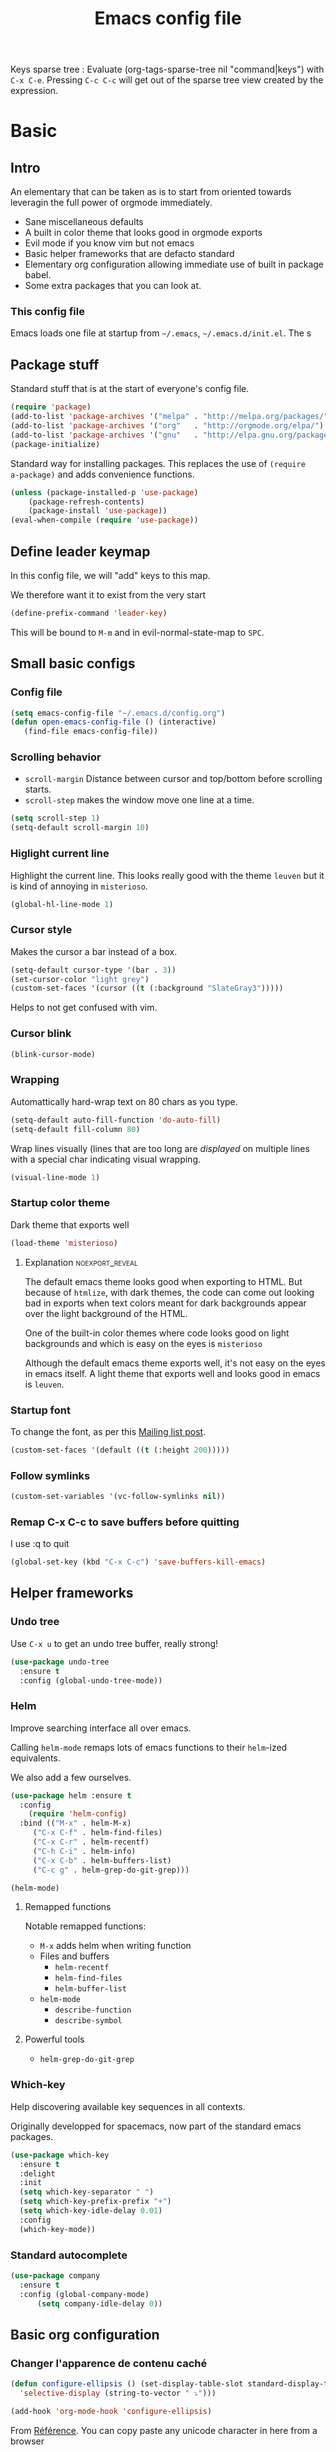 #+TITLE: Emacs config file
#+OPTIONS: toc:1
#+REVEAL_MIN_SCALE: 0.1
#+REVEAL_HLEVEL: 4
#+PROPERTY: header-args :tangle yes :results none
#+COLUMNS: %40ITEM %header-args[(Header Args)][{Arguments controlling the evaluation of source blocks}] %TAGS
#+OPTIONS: broken-links:mark

[[file:unicorn.jpg]]

Keys sparse tree : Evaluate (org-tags-sparse-tree nil "command|keys") with
=C-x C-e=.  Pressing =C-c C-c= will get out of the sparse tree view
created by the expression.
* Basic
** Intro
   #+REVEAL: split
An elementary that can be taken as is to start from oriented towards leveragin
the full power of orgmode immediately.
#+ATTR_REVEAL: :frag (appear)
- Sane miscellaneous defaults
- A built in color theme that looks good in orgmode exports
- Evil mode if you know vim but not emacs
- Basic helper frameworks that are defacto standard
- Elementary org configuration allowing immediate use of built in package babel.
- Some extra packages that you can look at.

*** This config file

Emacs loads one file at startup from =~/.emacs=, =~/.emacs.d/init.el=.  The s
** Package stuff
   :PROPERTIES:
   :HEADER-ARGS: :tangle yes
   :END:

   Standard stuff that is at the start of everyone's config file.
#+begin_src emacs-lisp
(require 'package)
(add-to-list 'package-archives '("melpa" . "http://melpa.org/packages/") t)
(add-to-list 'package-archives '("org"   . "http://orgmode.org/elpa/") t)
(add-to-list 'package-archives '("gnu"   . "http://elpa.gnu.org/packages/") t)
(package-initialize)
#+end_src

Standard way for installing packages.  This replaces the use of =(require
a-package)= and adds convenience functions.

#+begin_src emacs-lisp
(unless (package-installed-p 'use-package)
    (package-refresh-contents)
    (package-install 'use-package))
(eval-when-compile (require 'use-package))
#+end_src

** Define leader keymap
  :PROPERTIES:
  :HEADER-ARGS: :tangle yes
  :END:
In this config file, we will "add" keys to this map.

We therefore want it to exist from the very start
#+begin_src emacs-lisp :results output
(define-prefix-command 'leader-key)
#+end_src
This will be bound to =M-m= and in evil-normal-state-map to =SPC=.

** Small basic configs
*** Config file
    :PROPERTIES:
    :HEADER-ARGS: :tangle yes
    :END:

    #+begin_src emacs-lisp
      (setq emacs-config-file "~/.emacs.d/config.org")
      (defun open-emacs-config-file () (interactive)
	     (find-file emacs-config-file))
    #+end_src

*** Scrolling behavior
    :PROPERTIES:
    :HEADER-ARGS: :tangle yes
    :END:

 - =scroll-margin= Distance between cursor and top/bottom before scrolling starts.
 - =scroll-step= makes the window move one line at a time.

 #+BEGIN_SRC emacs-lisp
 (setq scroll-step 1)
 (setq-default scroll-margin 10)
 #+end_src

*** Higlight current line
    :PROPERTIES:
    :HEADER-ARGS: :tangle no
    :END:
Highlight the current line.  This looks really good with the theme =leuven= but
it is kind of annoying in =misterioso=.
#+begin_src emacs-lisp
(global-hl-line-mode 1)
#+end_src

*** Cursor style
    :PROPERTIES:
    :HEADER-ARGS: :tangle yes
    :END:

 Makes the cursor a bar instead of a box.

 #+begin_src emacs-lisp
 (setq-default cursor-type '(bar . 3))
 (set-cursor-color "light grey")
 (custom-set-faces '(cursor ((t (:background "SlateGray3")))))
 #+end_src

 Helps to not get confused with vim.

*** Cursor blink
    :PROPERTIES:
    :HEADER-ARGS: :tangle yes
    :END:

 #+begin_src emacs-lisp
 (blink-cursor-mode)
 #+end_src

*** Wrapping
    :PROPERTIES:
    :HEADER-ARGS: :tangle yes
    :END:

Automattically hard-wrap text on 80 chars as you type.

 #+begin_src emacs-lisp
 (setq-default auto-fill-function 'do-auto-fill)
 (setq-default fill-column 80)
 #+end_src

Wrap lines visually (lines that are too long are /displayed/ on multiple lines
with a special char indicating visual wrapping.

 #+begin_src emacs-lisp
 (visual-line-mode 1)
 #+end_src

*** Startup color theme
    :PROPERTIES:
    :HEADER-ARGS: :tangle yes
    :END:

 Dark theme that exports well

 #+begin_src emacs-lisp
 (load-theme 'misterioso)
 #+end_src

***** Explanation                                           :noexport_reveal:

     The default emacs theme looks good when exporting to HTML.  But because of
     =htmlize=, with dark themes, the code can come out looking bad in exports
     when text colors meant for dark backgrounds appear over the light background
     of the HTML.

     One of the built-in color themes where code looks good on light backgrounds
     and which is easy on the eyes is =misterioso=

     Although the default emacs theme exports well, it's not easy on the eyes in
     emacs itself.  A light theme that exports well and looks good in emacs is
     =leuven=.

*** Startup font
    :PROPERTIES:
    :HEADER-ARGS: :tangle yes
    :END:

 To change the font, as per this [[http://emacs.1067599.n8.nabble.com/Changing-font-size-of-all-the-buffers-including-the-status-line-and-the-characters-shown-in-electricr-tp466906p466932.html][Mailing list post]].

 #+begin_src emacs-lisp
 (custom-set-faces '(default ((t (:height 200)))))
 #+end_src


*** Follow symlinks
    :PROPERTIES:
    :HEADER-ARGS: :tangle yes
    :END:

#+begin_src emacs-lisp
(custom-set-variables '(vc-follow-symlinks nil))
#+end_src

*** Remap C-x C-c to save buffers before quitting
    :PROPERTIES:
    :HEADER-ARGS: :tangle yes
    :END:
     I use :q to quit
  #+begin_src emacs-lisp
  (global-set-key (kbd "C-x C-c") 'save-buffers-kill-emacs)
  #+end_src
  
** Helper frameworks

*** Undo tree
    :PROPERTIES:
    :HEADER-ARGS: :tangle yes
    :END:
    Use =C-x u= to get an undo tree buffer, really strong!
#+begin_src emacs-lisp
(use-package undo-tree
  :ensure t
  :config (global-undo-tree-mode))
#+end_src
*** Helm
    :PROPERTIES:
    :HEADER-ARGS: :tangle yes
    :END:

Improve searching interface all over emacs.

Calling =helm-mode= remaps lots of emacs functions to their =helm=-ized
equivalents.

We also add a few ourselves.

#+begin_src emacs-lisp :results none
(use-package helm :ensure t
  :config
    (require 'helm-config)
  :bind (("M-x" . helm-M-x)
	 ("C-x C-f" . helm-find-files)
	 ("C-x C-r" . helm-recentf)
	 ("C-h C-i" . helm-info)
	 ("C-x C-b" . helm-buffers-list)
	 ("C-c g" . helm-grep-do-git-grep)))
#+end_src

#+begin_src emacs-lisp
(helm-mode)
#+end_src
**** Remapped functions

     Notable remapped functions:
- =M-x= adds helm when writing function
- Files and buffers
  - =helm-recentf=
  - =helm-find-files=
  - =helm-buffer-list=
- =helm-mode=
  - =describe-function=
  - =describe-symbol=

**** Powerful tools

- =helm-grep-do-git-grep=

*** Which-key
    :PROPERTIES:
    :HEADER-ARGS: :tangle yes
    :END:

Help discovering available key sequences in all contexts.

Originally developped for spacemacs, now part of the standard emacs packages.

#+begin_src emacs-lisp
(use-package which-key
  :ensure t
  :delight
  :init
  (setq which-key-separator " ")
  (setq which-key-prefix-prefix "+")
  (setq which-key-idle-delay 0.01)
  :config
  (which-key-mode))
#+end_src

*** Standard autocomplete
    :PROPERTIES:
    :HEADER-ARGS: :tangle yes
    :END:

#+begin_src emacs-lisp
(use-package company
  :ensure t
  :config (global-company-mode)
	  (setq company-idle-delay 0))
#+end_src
    
** Basic org configuration
*** Changer l'apparence de contenu caché
    :PROPERTIES:
    :HEADER-ARGS: :tangle yes
    :END:

  #+begin_src emacs-lisp
(defun configure-ellipsis () (set-display-table-slot standard-display-table
  'selective-display (string-to-vector " ⤵")))

(add-hook 'org-mode-hook 'configure-ellipsis)
  #+end_src

From [[https://emacs.stackexchange.com/a/10988/19972][Référence]].  You can copy
paste any unicode character in here from a browser

Other options : ▼, ↴, ⬎, ⤵, ⤷, ↯, ⟾, ⋱, ….

*** Display links as normal text
    :PROPERTIES:
    :HEADER-ARGS: :tangle yes
    :END:

 If you use the hotkeys to work with links the default behavior is OK but if you
 want to just manipulate the text, what orgmode does to hide links is really
 annoying.

 You have to delete a bracket to get the real text to show up.
 [[https://google.com][Google]]

 #+begin_src emacs-lisp
 (setq org-descriptive-links nil)
 ;; Note (org-mode-restart) is required for this to take effect
 #+end_src

**** Org link commands                                              :command:
 | =C-c C-l= | =org-insert-link=         | Insert a link with a menu prompting for URL and description^* |
 |           | =org-store-link=          | Store org link to headline in which the cursor is^*^*         |
 |           | =org-toggle-link-display= | Toggles the way links are displayed                           |

 .^* If the cursor is on a link, this will edit the link.

 .^*^* After doing that, when inserting a link, you can leave the first field
 blank and the link will point to where you stored.
*** Bullets
    :PROPERTIES:
    :HEADER-ARGS: :tangle yes
    :END:

 Show nice bullets

 Essential for easy tree viewing

 #+begin_src emacs-lisp
 (use-package org-bullets
   :ensure t
   :hook (org-mode . org-bullets-mode))
 #+end_src

*** Exporting
    :PROPERTIES:
    :HEADER-ARGS: :tangle yes
    :END:

 - =ox-twbs= to export to beautiful HTML
 - =ox-reveal= to export to Reveal.js presentation
 - =ox-rst= to generate Restructured Text for sphinx documentation
 - =ox-gfm= to generate github flavored markdown
 - =htmlize= for colored code in all export formats

 #+begin_src emacs-lisp
 (use-package ox-gfm :ensure t)
 (use-package ox-rst :ensure t)
 (use-package ox-twbs :ensure t)
 (use-package ox-reveal :ensure t
   :config (setq org-reveal-root "https://cdn.jsdelivr.net/npm/reveal.js"))
 (use-package htmlize :ensure t)
 #+end_src

**** Export keys                                                       :keys:

| =C-c C-e= | =org-export-dispatch= | Bring up the export menu |
In the export menu
| =R B= | =org-reveal-export-to-html-and-browse= | Present Right Now      |
| =h o= | =org-html-export-to-html=              | Straight-pipe HTML     |
| =r r= | =org-rst-export-to-rst=                | Restructured text      |
| =w o= | =org-twbs-export-to-html=              | Twitter Bootstrap html |
Except for =R B= the displayed LISP function does not open the file and the
dispatcher opens it after that function has run.
*** Babel
**** Babel Intro                                                       :keys:
 Babel allows running of code blocks.  It is what enables this config to be in
 orgmode format.

 The ability to evaluate code in orgmode source blocks is built in with emacs but
 must be activated to be used:

 https://orgmode.org/worg/org-contrib/babel/languages/index.html#configure
 | =C-c C-c= | =org-babel-execute-src-block= | When cursor is on an SRC block, execute its code |
**** Babel config
     :PROPERTIES:
     :HEADER-ARGS: :tangle yes
     :END:
 We simply add languages that we want to become available.  There are many more
 but some of them require installing extra packages.

 #+begin_src emacs-lisp
 (org-babel-do-load-languages 'org-babel-load-languages
     '((shell . t)
       (python . t)))
 #+end_src

**** Disable prompt
     :PROPERTIES:
     :HEADER-ARGS: :tangle yes
     :END:
 As a security precaution this is off by default.  It would indeed be quite
 surprising if your text editor runs a shell command if you accidently do =C-c
 C-c=.

 But if you know it exists, then there is no big deal.  Indeed one is not
 surprised that a command runs when the press enter in a shell.

 #+begin_src emacs-lisp
 (setq org-confirm-babel-evaluate nil)
 #+end_src

**** Disable babel on export
     :PROPERTIES:
     :HEADER-ARGS: :tangle yes
     :END:

When tweaking the document and frequently exporting, it can be useful to not run
every block each time we export.

    #+begin_src emacs-lisp
    (setq org-export-use-babel nil)
    #+end_src

With this setting, code blocks are not evaluated on export but if their output
is there, it will go in the export regardless of this setting.

***** Execute all command                                           :command:

| =C-c C-v C-b= | =org-babel-execute-buffer= | Evaluate all source blocks in the buffer (file) |

*** Orgmode scratch buffer
    :PROPERTIES:
    :HEADER-ARGS: :tangle yes
    :END:

    #+begin_src emacs-lisp
    (setq initial-major-mode 'org-mode)
    #+end_src

#+begin_src emacs-lisp
(setq initial-scratch-message "\
#+TITLE: Scratch Buffer
This buffer is for notes you don't want to save, in orgmode
If you want to create a file, visit that file with C-x C-f,
then enter the text in that file's own buffer.

#+begin_src emacs-lisp

,#+end_src
")
#+end_src

#+RESULTS:
: # This buffer is for notes you don't want to save, in orgmode
: # If you want to create a file, visit that file with C-x C-f,
: # then enter the text in that file's own buffer.
: 
: #+begin_src emacs-lisp
: 
: #+end_src
    
*** Present GUI menu
    :PROPERTIES:
    :HEADER-ARGS: :tangle yes
    :END:

   This adds the "Present" menu at the top with menu item "Present Now".

   #+begin_src emacs-lisp :results none
     (defun ox-reveal () (interactive) (org-reveal-export-to-html-and-browse nil t))
     (defun ox-twbs () (interactive) (browse-url (org-twbs-export-to-html nil t)))
     (defun ox-twbs-all () (interactive) (browse-url (org-twbs-export-to-html nil nil)))
     (defun ox-html () (interactive) (browse-url (org-html-export-to-html nil t)))
     (defun ox-html-all () (interactive) (browse-url (org-html-export-to-html nil nil)))
     (defun ox-rst () (interactive) (org-open-file (org-rst-export-to-rst nil t)))
     (defun ox-rst-all () (interactive) (org-open-file (org-rst-export-to-rst nil nil)))
     (easy-menu-define present-menu org-mode-map
       "Menu for word navigation commands."
       '("Present"
	 ["Present Right Now (C-c C-e R B)" org-reveal-export-to-html-and-browse]
	 ["Present Subtree Right Now (C-c C-e C-s R B)" ox-reveal]
	 ["View Twitter Bootstrap HTML Right now (C-c C-e C-s w o)" ox-twbs]
	 ["View Twitter Bootstrap HTML all Right now (C-c C-e w o)" ox-twbs-all]
	 ["View RST Right Now (C-c C-e C-s r R)" ox-rst]
	 ["View RST All Right Now (C-c C-e r R)" ox-rst-all]
	 ["View straight-pipe HTML Right Now (C-c C-e C-s h o)" ox-html]
	 ["View straight-pipe HTML All Right Now (C-c C-e h o)" ox-html-all]))
   #+end_src

*** Center cursor after shift-tab in orgmode
    :PROPERTIES:
    :HEADER-ARGS: :tangle yes
    :END:
  Places the current line in the center of the screen after a =S-TAB= in orgmode.
  #+begin_src emacs-lisp
  (defun org-post-global-cycle () (interactive)
    (recenter)
    (org-beginning-of-line))
  (advice-add 'org-global-cycle
    :after #'org-post-global-cycle)
  #+end_src
  See [[help:advice-add]], basically, we can ask Emacs to add code to be run before
  and/or after an emacs function is run.

  You can use this to remove the "advice".
  #+begin_src emacs-lisp :tangle no
  (advice-remove 'org-global-cycle #'org-post-global-cycle)
  #+end_src

*** Startup visibility
     :PROPERTIES:
     :HEADER-ARGS: :tangle yes
     :END:

 #+begin_src emacs-lisp
 (custom-set-variables '(org-startup-folded t))
 #+end_src
    
*** Inline images
    :PROPERTIES:
    :HEADER-ARGS: :tangle yes
    :END:

 #+begin_src emacs-lisp
 (setq org-startup-with-inline-images t)
 (setq org-image-actual-width 100)
 #+end_src

*** Org-present with doom-theme
    :PROPERTIES:
    :HEADER-ARGS: :tangle yes
    :END:

    #+begin_src emacs-lisp
 (use-package org-present :ensure t
 :config
 (add-hook 'org-present-mode-hook (lambda () (load-theme 'leuven)))
 (add-hook 'org-present-mode-quit-hook (lambda () (disable-theme 'leuven))) )
    #+end_src
   

*** Babel Colorize RESULTS
    :PROPERTIES:
    :HEADER-ARGS: :tangle yes
    :END:
From [[https://emacs.stackexchange.com/a/63562/19972][this Stack Overflow post by Erki der Loony]]

 #+begin_src emacs-lisp
 (defun ek/babel-ansi ()
   (when-let ((beg (org-babel-where-is-src-block-result nil nil)))
     (save-excursion
       (goto-char beg)
       (when (looking-at org-babel-result-regexp)
         (let ((end (org-babel-result-end))
               (ansi-color-context-region nil))
           (ansi-color-apply-on-region beg end))))))
 (add-hook 'org-babel-after-execute-hook 'ek/babel-ansi)
 #+end_src
 
** Basic org agenda configuration
*** Agena files
    :PROPERTIES:
    :HEADER-ARGS: :tangle yes
    :END:
**** =org-agenda-files= variable
 #+begin_src emacs-lisp
 (setq org-agenda-dir "~/Documents/gtd")
 (setq org-agenda-files (list org-agenda-dir))
 #+end_src
**** Filename symbols
     :PROPERTIES:
     :HEADER-ARGS: :tangle yes
     :END:
 #+begin_src emacs-lisp :results none
 (cond
 ((string-equal system-type "windows-nt")
  (progn (setq org-agenda-dir "c:\\Users\\phil1\\Documents\\gtd")))
 ((string-equal system-type "darwin") ;  macOS
  (progn (setq org-agenda-dir "~/Documents/gtd/")))
 ((string-equal system-type "gnu/linux")
  (progn (setq org-agenda-dir "~/Documents/gtd/"))))
 (setq org-agenda-files (list org-agenda-dir))
 (setq gtd-in-tray-file (concat org-agenda-dir "GTD_InTray.org")
     gtd-next-actions-file (concat org-agenda-dir "GTD_NextActions.org")
     gtd-project-list-file (concat org-agenda-dir "GTD_ProjectList.org")
     gtd-reference-file (concat org-agenda-dir "GTD_Reference.org")
     gtd-someday-maybe-file (concat org-agenda-dir "GTD_SomedayMaybe.org")
     gtd-tickler-file (concat org-agenda-dir "GTD_Tickler.org")
     gtd-journal-file (concat org-agenda-dir "GTD_Journal.org"))
 #+end_src
**** Quick access to GTD files
     :PROPERTIES:
     :HEADER-ARGS: :tangle yes
     :END:

 We use it to create bindings in the =gtd= map to open files

 #+begin_src emacs-lisp
   (defun gtd-open-in-tray      () (interactive) (find-file gtd-in-tray-file))
   (defun gtd-open-project-list () (interactive) (find-file gtd-project-list-file))
   (defun gtd-open-reference   () (interactive) (find-file gtd-reference-file))
   (defun gtd-open-next-actions () (interactive) (find-file gtd-next-actions-file))
   (define-prefix-command 'gtd)
   (define-key leader-key (kbd "g") 'gtd)
   (define-key gtd (kbd "c") 'org-capture)
   (define-key gtd (kbd "i") 'gtd-open-in-tray)
   (define-key gtd (kbd "p") 'gtd-open-project-list)
   (define-key gtd (kbd "r") 'gtd-open-reference)
   (define-key gtd (kbd "n") 'gtd-open-next-actions)
 #+end_src

   #+REVEAL: split
*** Agenda Key
    :PROPERTIES:
    :HEADER-ARGS: :tangle yes
    :END:
 I mapped a key because I like to pop in and out of it. I don't use it myself
 because the I put =org-agenda= on a keymap for my GTD stuff.

 #+begin_src emacs-lisp
(define-prefix-command 'org-agenda-keys)
(define-key leader-key (kbd "a") 'org-agenda-keys)
(define-key org-agenda-keys (kbd "a") 'org-agenda)
 #+end_src

 #+RESULTS:
 : org-agenda

   #+REVEAL: split

*** Refile targets
    :PROPERTIES:
    :HEADER-ARGS: :tangle yes
    :END:
 https://blog.aaronbieber.com/2017/03/19/organizing-notes-with-refile.html
 #+begin_src emacs-lisp
 (setq org-refile-targets '((nil :maxlevel . 3) (org-agenda-files :maxlevel . 3)))
 (setq org-outline-path-complete-in-steps nil)
 (setq org-refile-use-outline-path 'file)
 #+end_src

**** Keys                                                              :keys:
     | =C-c C-w=     | =org-refile= | Move headline under cursor to somewhere else |
     | =C-u C-c C-w= | =org-refile= | Go to selected target (no real refiling)     |
*** Capture templates
    :PROPERTIES:
    :HEADER-ARGS: :tangle yes
    :END:
 #+begin_src emacs-lisp
       (setq org-capture-templates
	 '(("i" "GTD Input" entry (file gtd-in-tray-file)
	    "* GTD-IN %?\n %i\n %a" :kill-buffer t)
	   ("c" "Emacs config" entry (file emacs-config-file)
	    "* GTD-IN %?\n %i\n %a" :kill-buffer t)
	   ))
 #+end_src

 #+RESULTS:
 | i | GTD Input | entry | (file gtd-in-tray-file) | * GTD-IN %? |

*** Capture hotkey
    :PROPERTIES:
    :HEADER-ARGS: :tangle yes
    :END:
 #+begin_src emacs-lisp
 (defun org-capture-input () (interactive) (org-capture nil "i"))
 (global-set-key (kbd "C-c c") 'org-capture-input)
 #+end_src
**** Keys                                                              :keys:
| =C-c C-w= | =org-capture-input= | (Custom) Org apture with selected template "i". |

*** Agenda display control
    :PROPERTIES:
    :HEADER-ARGS: :tangle yes
    :END:

Don't show the file and control spacing so that all entries are aligned.

#+begin_src emacs-lisp
  (setq org-agenda-prefix-format  '((agenda . "%-12t% s")))
#+end_src

*** Keys                                                               :keys:

     | =f,b=   | Forward, backward in time              |
     | =n,p=   | Next, previous line                    |
     | =d=     | Switch to day view                     |
     | =w=     | Switch to week view                    |
     | =m=     | Mark entry                             |
     | =B=     | Do bulk action to marked entries       |
     | =C-u B= | Do bulk action with universal argument |

** Evil mode
   :PROPERTIES:
   :HEADER-ARGS: :tangle yes
   :END:
*** Description
 Evil-mode is a by far the best VI emulation out there.  It is very exact.

 The only thing that is very different is that not all buffers are going to be in
 evil mode.

 At the start, this the most confusing thing in the world.  Once you get used to
 it it's not a big deal.  After a while, you still make mistakes in that sense
 but if you thought you were in evil mode and you pressed the wrong key, you know
 how to fix it.  It becomes like pressing backspace when you make a typo,
 something barely noticed.
*** Config
 #+begin_src emacs-lisp :results none
   (use-package evil
     :ensure t
     :init (setq evil-want-C-i-jump nil)
	   (setq evil-want-integration t)
	   (setq evil-want-C-u-scroll t)
     :config (evil-mode 1)
           (define-key evil-normal-state-map (kbd "SPC") 'leader-key)
	     (define-key evil-insert-state-map (kbd "C-g") 'evil-normal-state)
	     (evil-global-set-key 'motion "j" 'evil-next-visual-line)
	     (evil-global-set-key 'motion "k" 'evil-previous-visual-line)
	     (define-key evil-insert-state-map (kbd "C-w") evil-window-map)
	     (define-key evil-insert-state-map (kbd "C-w /") 'split-window-right)
	     (define-key evil-insert-state-map (kbd "C-w -") 'split-window-below)
	     (define-key evil-normal-state-map (kbd "C-r") 'undo-tree-redo)
	     (define-key evil-normal-state-map (kbd "u") 'undo-tree-undo)
	     (global-set-key (kbd "M-u") 'universal-argument)
	     (setq evil-default-state 'emacs)
	     (setq evil-insert-state-modes nil)
	     (setq evil-motion-state-modes nil)
	     (setq evil-normal-state-modes '(fundamental-mode
					     conf-mode
					     prog-mode
					     text-mode
					     dired))
	     (setq evil-insert-state-cursor '((bar . 2) "lime green")
		 evil-normal-state-cursor '(box "yellow"))
	     (add-hook 'with-editor-mode-hook 'evil-insert-state))
 #+end_src

 The =evil-want-C-i-jump= is very important.  When running emacs in the shell,
 the TAB key doesn't work properly.

 Reference : [[https://www.youtube.com/watch?v=xaZMwNELaJY][Emacs From Scratch #3 : Keybindings and Evil]] et la config de Sam.

*** Cursor blinking

  Le curseur flash tout le temps (le comporttement par défaut est de flashe 10
  fois avant d'arrêter).

  #+begin_src emacs-lisp
  (add-hook 'evil-insert-state-exit-hook (lambda () (blink-cursor-mode 0)))
  (add-hook 'evil-insert-state-entry-hook (lambda () (blink-cursor-mode 1)))
  #+end_src

  This sets the amount of cursor blinks before the flashing stop.

  #+begin_src
  (setq blink-cursor-blinks 0)
  #+end_src

  Make sure the cursor starts out not blinking

  #+begin_src emacs-lisp
  (blink-cursor-mode 0)
  #+end_src
* Leader Keymap
  :PROPERTIES:
  :HEADER-ARGS: :tangle yes
  :END:
Structured keymap inspired by spacemacs. The leader key is =M-m= and =SPC= in
evil normal mode.
** Emacs leader key
#+begin_src 
(global-set-key (kbd "M-m") 'leader-key)
#+end_src
** About this keymap
#+begin_src emacs-lisp
(defun about-this-keymap () (interactive)
(org-open-link-from-string "[[file:~/.emacs.d/config.org::Leader Keymap]]"))
#+end_src

How meta is it that we have a function whose implementation takes us to
see its implementation!

** Emacs movement

#+begin_src emacs-lisp
(define-prefix-command 'emacs-movement)
(define-key leader-key (kbd "m") 'emacs-movement)
(define-key emacs-movement (kbd "C-f") 'forward-char)
(define-key emacs-movement (kbd "C-b") 'backward-char)
(define-key emacs-movement (kbd "C-p") 'previous-line)
(define-key emacs-movement (kbd "C-n") 'next-line)
(define-key emacs-movement (kbd "C-v") 'scroll-up-command)
(define-key emacs-movement (kbd "M-v") 'scroll-down-command)
(define-key emacs-movement (kbd "C-s") 'isearch-forward)
(define-key emacs-movement (kbd "C-r") 'isearch-backward)
#+end_src

** Files

#+begin_src emacs-lisp
(define-prefix-command 'files)
(define-key leader-key (kbd "f") 'files)

(define-key files (kbd "c") 'open-emacs-config-file)
(define-key files (kbd "f") 'helm-find-files)
(define-key files (kbd "r") 'helm-recentf)
(define-key files (kbd "s") 'save-buffer)
#+end_src

** Buffers
#+begin_src emacs-lisp
(define-prefix-command 'buffers)
(define-key leader-key (kbd "b") 'buffers)
(define-key buffers (kbd "b") 'helm-buffers-list)
(define-key buffers (kbd "k") 'kill-buffer)
#+end_src

** Save and quit
#+begin_src emacs-lisp
(define-key leader-key (kbd "q") 'save-buffers-kill-emacs)
#+end_src
** Help
#+begin_src emacs-lisp
(define-prefix-command 'help)
(define-key leader-key (kbd "h") 'help)
(define-key help (kbd "a") 'about-this-keymap)
(define-key help (kbd "C-i") 'helm-info)
(define-key help (kbd "o") 'describe-symbol)
(define-key help (kbd "f") 'describe-function)
(define-key help (kbd "k") 'describe-key)
#+end_src
** Orgmode
#+begin_src emacs-lisp
(define-prefix-command 'orgmode)
#+end_src
*** Subset of C-c commands
#+begin_src emacs-lisp
(define-prefix-command '__orgmode__C-c__)
(define-key orgmode (kbd "C-c") '__orgmode__C-c__)
(define-key __orgmode__C-c__ (kbd "C-,") 'org-insert-structure-template)
(define-key __orgmode__C-c__ (kbd "C-c") 'org-ctrl-c-ctrl-c)
(define-key __orgmode__C-c__ (kbd "C-w") 'refile)
(define-key __orgmode__C-c__ (kbd "C-x C-c") 'org-columns)
(define-key __orgmode__C-c__ (kbd "'") 'org-edit-special)
(define-key __orgmode__C-c__ (kbd ".") 'org-time-stamp)
(define-key __orgmode__C-c__ (kbd "C-s") 'org-schedule)
(define-key __orgmode__C-c__ (kbd "C-d") 'org-deadline)
#+end_src

*** Orgmode favorites
#+begin_src emacs-lisp
(define-key leader-key (kbd "o") 'orgmode)
(define-key orgmode (kbd "a") 'org-agenda)
(define-key orgmode (kbd "v") 'org-tags-view)
(define-key orgmode (kbd "C-c /") 'org-match-sparse-tree)
(define-key orgmode (kbd "<M-S-left>") 'org-promote-subtree)
(define-key orgmode (kbd "<M-S-right>") 'org-demote-subtree)
(define-key orgmode (kbd "<M-up>") 'org-demote-subtree)
(define-key orgmode (kbd "n") 'org-narrow-to-subtree)
(define-key orgmode (kbd "c") 'org-columns)
#+end_src
*** Item insertion
#+begin_src emacs-lisp
(defun org-insert-subheading-respect-content (arg)
  "Insert a new subheading and demote it.
Works for outline headings and for plain lists alike."
  (interactive "P")
  (org-insert-heading-respect-content arg)
  (cond ((org-at-heading-p) (org-do-demote))
        ((org-at-item-p) (org-indent-item))))

(define-prefix-command 'org-insert)
(define-key orgmode (kbd "i") 'org-insert)
(define-key 'org-insert (kbd "h") 'org-insert-heading)
(define-key 'org-insert (kbd "H") 'org-insert-heading-respect-content)
(define-key 'org-insert (kbd "s") 'org-insert-subheading)
(define-key 'org-insert (kbd "S") 'org-insert-subheading-respect-content)
#+end_src

*** Subtree movement and promotions
#+begin_src emacs-lisp
(define-prefix-command 'org-subtree)
(define-key orgmode (kbd "s") 'org-subtree)
(define-key 'org-subtree (kbd "h") 'org-promote-subtree)
(define-key 'org-subtree (kbd "l") 'org-demote-subtree)
(define-key 'org-subtree (kbd "k") 'org-move-subtree-up)
(define-key 'org-subtree (kbd "j") 'org-move-subtree-down)
#+end_src

***** Explanations

  La touche =C-|= (=C-S-\=) est une map de touches qui contient des
  fonctionnalité spécialement sélectionnées.

  Le choix de touche de départ est de choisr un binding qui fait chier à faire.

  Le but c'est d'explorer.  Quand on trouve quelque chose qu'on aime, on peut
  découvrir les bindings standards en faisant =C-h f= et écrire le nom de la
  fonction exécutée par la touche.  Ou faire =C-h k= et refaire la touche et
  l'aide nous dira quels sont les autres bindings pour la fonctionnalité.

  Si un binding a le même nom que la fonction comme =C-h=, c'est que ce groupe est
  une sélection des fonctions disponibles en faisant =C-h= normalement.

  Si le groupe contient le mot mode, c'est qu'il contient des fonctions qui sont
  seulement disponibles dans un certain mode.

  Les touches utilisées sont le plus souvent possible la même touche qu'on ferait
  normalement. Par exemple, =C-| o C-c C-,= insère un bloc de code source.  Le
  choix est fait comme ça parce que la touche =C-c C-,= est la touche native pour
  faire cette action.


***** Keys                                                             :keys:
| ~C-|~ | =prefix-key= | A grouping of common basic keys |

*** Org present
#+begin_src emacs-lisp
(define-prefix-command 'org-present-map)
(define-key leader-key (kbd "p") 'org-present-map)
(define-key org-present-map (kbd "P") 'org-present)
(define-key org-present-map (kbd "n") 'org-present-next)
(define-key org-present-map (kbd "p") 'org-present-prev)
(define-key org-present-map (kbd "b") 'org-present-big)
(define-key org-present-map (kbd "s") 'org-present-small)
(define-key org-present-map (kbd "q") 'org-present-quit)
#+end_src

* Advanced orgmode and GTD
** GTD

*** Todo keywords for GTD
    :PROPERTIES:
    :HEADER-ARGS: :tangle yes
    :END:

 The first set of keywords is a generic set of keywords that I can give TODO
 keywords to items without having them be part of my GTD.

 The GTD-* keywords map to the various things that what David Allen calls "stuff"
 can be.

 #+begin_src emacs-lisp
 (setq org-todo-keywords '((sequence "TODO" "WAITING" "VERIFY" "|" "DONE")
			   (sequence
			      "GTD-IN(i)"
			      "GTD-CLARIFY(c)"
			      "GTD-PROJECT(p)"
			      "GTD-SOMEDAY-MAYBE(s)"
			      "GTD-ACTION(a)"
			      "GTD-NEXT-ACTION(n)"
			      "GTD-WAITING(w)"
			      "|"
			      "GTD-REFERENCE(r)"
			      "GTD-DELEGATED(g)"
			      "GTD-DONE(d)")))

 (setq org-todo-keyword-faces
    '(("GTD-IN" :foreground "#ff8800" :weight normal :underline t :size small)
      ("GTD-PROJECT" :foreground "#0088ff" :weight bold :underline t)
      ("GTD-ACTION" :foreground "#0088ff" :weight normal :underline nil)
      ("GTD-NEXT-ACTION" :foreground "#0088ff" :weight bold :underline nil)
      ("GTD-WAITING" :foreground "#aaaa00" :weight normal :underline nil)
      ("GTD-REFERENCE" :foreground "#00ff00" :weight normal :underline nil)
      ("GTD-SOMEDAY-MAYBE" :foreground "#7c7c74" :weight normal :underline nil)
      ("GTD-DONE" :foreground "#00ff00" :weight normal :underline nil)))
 #+end_src

   #+REVEAL: split
*** Definition of stuck projects
    :PROPERTIES:
    :HEADER-ARGS: :tangle yes
    :END:

 In GTD projects are called "stuck" if they do not contain a =GTD-NEXT-ACTION=.
 This says that a stuck project is a headline where the todo keyword is
 =GTD-PROJECT= that do not contain a heading matching =GTD-NEXT-ACTION=.

 #+begin_src emacs-lisp
 (setq org-stuck-projects
       '("TODO=\"GTD-PROJECT\"" ;; Search query
	 ("GTD-NEXT-ACTION")    ;; Not stuck if contains
	 ()                     ;; Stuck if contains
	 ""))                   ;; General regex
 #+end_src

*** Date interval for agenda view
    :PROPERTIES:
    :HEADER-ARGS: :tangle yes
    :END:

 The default is kind of annoying.  It shows a week starting on a Sunday but what
 is annoying about that is that on Sunday, the agenda won't show what you have
 tomorrow!

 The way this is set, it will show 7 days starting 2 days in the past.

 #+begin_src emacs-lisp :results none
 (setq org-agenda-span 7
       org-agenda-start-on-weekday 0
       org-agenda-start-day "-2d")
 #+end_src

*** Agenda custom commands
**** Definition
     :PROPERTIES:
     :HEADER-ARGS: :tangle yes
     :END:
  #+begin_src emacs-lisp
    (setq org-agenda-custom-commands
	  '(("c" "Complete agenda view"
	     ((tags "PRIORITY=\"A\"")
	      (stuck "")
	      (agenda "" )
	      (todo "GTD-ACTION")))
	    ("s" "Split agenda view"
	     ((agenda "" ((org-agenda-skip-function '(org-agenda-skip-entry-if 'scheduled 'deadline))))
	      (agenda "" ((org-agenda-skip-function '(org-agenda-skip-entry-if 'notscheduled))))
	      (agenda "" ((org-agenda-skip-function '(org-agenda-skip-entry-if 'notdeadline))))))
	    ("g" . "GTD keyword searches searches")
	    ("gi" todo "GTD-IN")
	    ("gc" todo "GTD-CLARIFY")
	    ("ga" todo "GTD-ACTION")
	    ("gn" todo-tree "GTD-NEXT-ACTION")
	    ("gp" todo "GTD-PROJECT")))
  #+end_src

 Run the agenda with "c" custom command.
 
**** Agenda view commands
     :PROPERTIES:
     :HEADER-ARGS: :tangle yes
     :END:
 This is equivalent to launching =org-agenda= and pressing a.
  #+begin_src emacs-lisp
  (defun gtd-agenda-view () (interactive)
    (org-agenda nil "a"))
  #+end_src
  #+begin_src emacs-lisp
  (defun gtd-review-view () (interactive)
    (org-agenda nil "c"))
  #+end_src

  #+begin_src emacs-lisp
  (defun gtd-next-action-sparse-tree () (interactive)
    (find-file gtd-project-list-file)
    (org-agenda nil "gn"))
  #+end_src

**** Agenda view hotkeys
     :PROPERTIES:
     :HEADER-ARGS: :tangle yes
     :END:
      Warning: This overrides the binding [[*Agenda Key][Agenda Key]] and makes the key =C-c a= a
      non-prefix key.

 #+begin_src emacs-lisp
   (define-key org-agenda-keys (kbd "g") 'gtd-agenda-view)
   (define-key org-agenda-keys (kbd "c") 'gtd-review-view)
   (define-key org-agenda-keys (kbd "n") 'gtd-next-action-sparse-tree)
 #+end_src

*** Closing notes
    :PROPERTIES:
    :HEADER-ARGS: :tangle yes
    :END:
 #+begin_src emacs-lisp :results none
 (setq org-log-done 'note)
 #+end_src
*** Agenda mode map customization
    :PROPERTIES:
    :HEADER-ARGS: :tangle yes
    :END:

 I want to learn Emacs keybindings for most things so I don't want to evilify
 every single mode out there.

 However, doing =j= and =k= is a hard habbit to lose.  So I just remap the keys
 to print a message.
 #+begin_src emacs-lisp
 (add-hook 'org-agenda-mode-hook (lambda ()
 (define-key org-agenda-mode-map (kbd "j") (lambda () (interactive)
   (message "- Lamont Cranston: Do you have any idea who you just kidnapped?
 - Tulku: Cranston; Lamont Cranston.
 - Lamont Cranston: You know my real name?
 - Tulku: Yes. I also know that for as long as you can remember,
	  you struggled against your own black heart and always lost. You
	  watched your sprit, your very face change as the beast claws its
	  way out from within you.
 j is deactivated
 It normally does org-agenda-goto-date")))))
 ;; Originally org-agenda-capture : I use C-c c and I can't use k
 (add-hook 'org-agenda-mode-hook (lambda ()
   (define-key org-agenda-mode-map (kbd "k") (lambda () (interactive)
     (message " The Shadow: I saved your life, Roy Tam. It now belongs to me.
 - Dr. Tam: It does?
 k is deactivated
 It normally does org-agenda-capture (do C-h f to find out what key it is)")))))
 #+end_src

*** Search result visibility
     :PROPERTIES:
     :HEADER-ARGS: :tangle yes
     :END:
 This makes the sparse tree when doing =gtd-next-action-sparse-tree= be all
 collapsed with only the ancestors.

 But in the config, when I run the s-expression at the start, it will show the
 content of the results (key tables mostly) and we can =C-c C-e C-v h o= to
 export only what is visible to html.  (Or one could export to .org as a way of
 "extracting" a sparse tree.

 #+begin_src emacs-lisp
 (custom-set-variables
  '(org-show-context-detail
    '((occur-tree . ancestors)
      (default . local))))
 #+end_src

** System Crafter's org-present config 
    :PROPERTIES:
    :HEADER-ARGS: :tangle no
    :END:

   From System-crafter's config.  
     #+begin_src emacs-lisp
     (defun dw/org-present-prepare-slide ()
     (org-overview)
     (org-show-entry)
     (org-show-children))

   (defun dw/org-present-hook ()
     (setq-local face-remapping-alist '((default (:height 1.5) variable-pitch)
					(header-line (:height 4.5) variable-pitch)
					(org-code (:height 1.55) org-code)
					(org-verbatim (:height 1.55) org-verbatim)
					(org-block (:height 1.25) org-block)
					(org-block-begin-line (:height 0.7) org-block)))
     (setq header-line-format " ")
     (org-display-inline-images)
     (dw/org-present-prepare-slide))

   (defun dw/org-present-quit-hook ()
     (setq-local face-remapping-alist '((default variable-pitch default)))
     (setq header-line-format nil)
     (org-present-small)
     (org-remove-inline-images))

   (defun dw/org-present-prev ()
     (interactive)
     (org-present-prev)
     (dw/org-present-prepare-slide))

   (defun dw/org-present-next ()
     (interactive)
     (org-present-next)
     (dw/org-present-prepare-slide))

   (use-package org-present
     :bind (:map org-present-mode-keymap
            ("C-c C-j" . dw/org-present-next)
            ("C-c C-k" . dw/org-present-prev))
     :hook ((org-present-mode . dw/org-present-hook)
            (org-present-mode-quit . dw/org-present-quit-hook)))
     #+end_src

* Other packages
** Magit
   :PROPERTIES:
   :HEADER-ARGS: :tangle yes
   :END:

 The most amazing vim plugin in existence.

 #+begin_src emacs-lisp
 (use-package magit
   :ensure t
   :custom
   (magit-display-buffer-function #'magit-display-buffer-same-window-except-diff-v1))
   (custom-set-variables '(magit-save-repository-buffers 'dontask))
 #+end_src

 #+RESULTS:
 
** Yasnippet
   :PROPERTIES:
   :HEADER-ARGS: :tangle no
   :END:
 Note: package =yasnippet= doesn't come with the library of snippets but
 =yasnippet-snippets= comes with them and has =yasnippet= as a dependency
 therefore we only need to install this one.
 #+begin_src emacs-lisp :results none
 (use-package yasnippet-snippets
   :ensure t
   :config (yas-global-mode 1))
 #+end_src

** RSS
   :PROPERTIES:
   :HEADER-ARGS: :tangle yes
   :END:

 From [[https://gerlacdt.github.io/posts/emacs-elfeed/][Emacs as an RSS reader]]

 #+begin_src emacs-lisp :results none
 ;; data is stored in ~/.elfeed
 (use-package elfeed :ensure t)
 (setq elfeed-feeds
       '(
	 ;; programming
	 ("https://news.ycombinator.com/rss" hacker)
	 ("https://www.heise.de/developer/rss/news-atom.xml" heise)
	 ("https://www.reddit.com/r/programming.rss" programming)
	 ("https://www.reddit.com/r/emacs.rss" emacs)

	 ;; programming languages
	 ("https://www.reddit.com/r/golang.rss" golang)
	 ("https://www.reddit.com/r/java.rss" java)
	 ("https://www.reddit.com/r/javascript.rss" javascript)
	 ("https://www.reddit.com/r/typescript.rss" typescript)
	 ("https://www.reddit.com/r/clojure.rss" clojure)
	 ("https://www.reddit.com/r/python.rss" python)

	 ;; cloud
	 ("https://www.reddit.com/r/aws.rss" aws)
	 ("https://www.reddit.com/r/googlecloud.rss" googlecloud)
	 ("https://www.reddit.com/r/azure.rss" azure)
	 ("https://www.reddit.com/r/devops.rss" devops)
	 ("https://www.reddit.com/r/kubernetes.rss" kubernetes)
 ))

 (setq-default elfeed-search-filter "@2-days-ago +unread")
 (setq-default elfeed-search-title-max-width 100)
 (setq-default elfeed-search-title-min-width 100)
 #+end_src
 
** Ergoemacs
   :PROPERTIES:
   :HEADER-ARGS: :tangle no
   :END:

 [[https://ergoemacs.github.io][ergoemacs-mode website]]
    #+begin_src emacs-lisp
    (use-package ergoemacs-mode :ensure t
      :config (setq ergoemacs-theme nil)
              (setq ergoemacs-keyboard-layour "us")
              (ergoemacs-mode 1))
    #+end_src
** Doom themes
   :PROPERTIES:
   :HEADER-ARGS: :tangle no
   :END:

 #+begin_src emacs-lisp
 (use-package doom-themes :ensure t
   :config
   ;; Global settings (defaults)
   (setq doom-themes-enable-bold t    ; if nil, bold is universally disabled
         doom-themes-enable-italic t) ; if nil, italics is universally disabled
   (load-theme 'doom-one t)

   ;; Enable flashing mode-line on errors
   (doom-themes-visual-bell-config)
  
   ;; Enable custom neotree theme (all-the-icons must be installed!)
   (doom-themes-neotree-config)
   ;; or for treemacs users
   (setq doom-themes-treemacs-theme "doom-colors") ; use the colorful treemacs theme
   (doom-themes-treemacs-config)
  
   ;; Corrects (and improves) org-mode's native fontification.
   (doom-themes-org-config))
 #+end_src

 - Ephemeral
 - Solarized-dark
 - sourcerer

** keyfreq Key frequency data
   :PROPERTIES:
   :HEADER-ARGS: :tangle yes
   :END:

   #+begin_src emacs-lisp
   (use-package keyfreq :ensure t
     :config
     (keyfreq-mode 1)
     (keyfreq-autosave-mode 1))
   #+end_src

** command-log-mode
   :PROPERTIES:
   :HEADER-ARGS: :tangle yes
   :END:

 #+begin_src emacs-lisp
 (use-package command-log-mode :ensure t)
 #+end_src
**** Commands                                                       :command:
 | =global-command-log-mode=     | Activate command logging                   |
 | =clm/open-command-log-buffer= | Open command log buffer for demonstrations |
 
* Documentation
** Things to do with orgmode

*** Write headlines and collapse them                           :keys:syntax:

 | =S-8=   | Insert a star character |
 | =TAB=   | =org-cycle=             |
 | =S-TAB= | =org-global-cycle=      |

 The key =S-TAB= is bound to =org-shifttab= which calls =org-global-cycle= if the
 cursor is not in a table.

*** Write inline markup                                         :keys:syntax:
 | ~=~ | code      |
 | ~*~ | bold      |
 | ~_~ | Underline |
 | ~/~ | Italic    |
 | =~= | Verbatim  |
*** Write dates like this <2021-03-02> or <2021-03-02 8:00>          :syntax:
*** Write source blocks and maybe execute them =C-c C-,=        :keys:syntax:
*** Export your stuff to all the formats =C-c C-e=                     :keys:
*** Move headlines around with refile =C-c C-w=                        :keys:
*** Move headlines around with arrows                                  :keys:
     | M-<left/right> | =org-promote-subtree=, =org-demote-subtree= | Change headline level of subtree (and it's children recursively)            |
     | M-<up/down>    | =org-meta-up=, =org-meta-down=              | With the cursor on a headline, exchange it with it's prececing/next sibling |
*** Assign tags to headlines =C-c C-q=                                 :keys:
*** Search by tags =M-x org-tags-view=                                 :keys:
*** Sparse trees =C-c /=                                               :keys:
*** Tags sparse trees =C-c \=                                          :keys:
*** Column view                                                        :keys:
 Look at the =#+COLUMNS:= property in this document.
 |=C-c C-x C-c= | =org-columns= | Switch to a really useful view for consulting and editing properties |
 *NOTE* How much of the document will go into column-view depends on where your
  cursor is.  If you want the whole document, then you have to get your cursor to
  the top of the file before pressing =C-c C-x C-c=.
*** Agenda view =M-x org-agenda RET=                                :command:
    If anything has a date in it, it will show up in the agenda on that day.
*** Use =SCHEDULED:= and =DEADLINE:= for planning

 Using =SCHEDULED:= makes things appear in green in that day in the agenda.

 Items marked with =DEADLINE: <2021-02-26 Fri -4d>= appear in red on the day.

 Also, with the =-4d=, this defines an interval [26 - 4, 26].

 If /today/ falls in the interval, the item will show in the current day in the
 agenda.  In that case it will be shown in orange.

**** Date commands                                                     :keys:
 | =C-c C-s=    | =org-schedule= | Add the =SCHEDULED:= keyword                            |
 | =C-s C-d=    | =org-deadline= | Add the =DEADLINE:= keyword                             |
 | =S-<arrows>= | =_=            | Selects the next/previous date in the calendar selector |

 I just set the lead time by writing it in manually after having done =C-c C-d=,
 using =S-<arrow>= or clicking on the date, press =RET= and go in and insert
 =-4d= manually.

*** Bulk actions in the agenda                                         :keys:
 | =m= | Mark entries for bulk actions |
 | =u= | Unmark entries                |
 | =U= | Unmark all entries            |
 | =*= | Mark all entries current view |
 | =B= | Do bulk actions               |
 In the bulk actions
 | =s=   | Schedule marked items                |
 | =d=   | Deadline marked itmes                |
 | =+,-= | Add,Remove tags to,from marked items |
 | =$=   | Search within marked items           |
 I use it to unschedule all the things I had scheduled for today that did not get
 done.

 Example: Unschedule all marked items: Mark items using =m=, then press =C-u= to
 make the following bulk scheduling action unschedule.  Press =B= for the bulk
 action menu and press =s= to select =[s]chd= scheduling options.  There will be
 no date to enter.  All marked entries will be unscheduled.

 This is useful for scheduling things to do the next day.  One should always
 unschedule all undone things at the end of the day and not schedule them for the
 next day.  Otherwise your schedule will stop being a schedule and become a
 single growing todo list.

** Things to do in general
*** Evaluate lisp code =C-x C-e=                                       :keys:

** Terminal stuff
*** Alt key in terminal emulator settings                          :terminal:
 On macos but maybe also on linux, my terminal emulator does something with my
 alt key and I have to go into Iterm preferences and change it.

 If in the shell you do =M-x= and it doesn't work, look for settings in your
 terminal emulator for Alt key behavior.
*** Tab key and evil mode
 TAB: (setq evil-want-C-i-jump nil).  =C-i= and =TAB= are kind of the same thing
 in the shell.  In evil mode, you need to set this to Nil, otherwise, it will do
 something with =C-i= that will prevent the =TAB= key from working in orgmode files.
** MacOS stuff

*** Preventing a specific only on MacOS and only in terminal emacsclient
 https://debbugs.gnu.org/cgi/bugreport.cgi?bug=22993#22
 also Note the need to change Alt in terminal emulator profile settings

